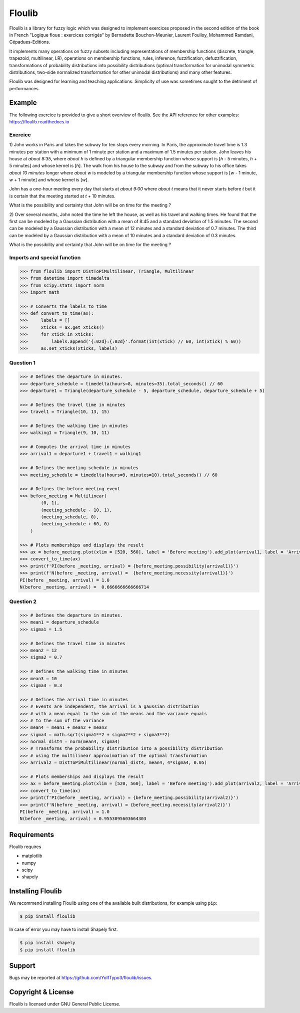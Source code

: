 =======
Floulib
=======

.. PyPI badge

.. image:: https://badge.fury.io/py/floulib.svg
   :alt: PyPI version
   :target: https://pypi.org/project/floulib/
    
.. Documentation at RTD — https://readthedocs.org

.. image:: https://readthedocs.org/projects/floulib/badge/?version=latest
   :alt: Documentation Status
   :target: https://floulib.readthedocs.io/en/latest/
   
Floulib is a library for fuzzy logic which was designed to implement 
exercices proposed in the second edition of the book in French "Logique floue : exercices corrigés" 
by Bernadette Bouchon-Meunier, Laurent Foulloy, Mohammed Ramdani, Cépadues-Editions.

It implements many operations on fuzzy subsets including representations of 
membership functions (discrete, triangle, trapezoid, multilinear, LR), operations on membership functions, rules, inference,
fuzzification, defuzzification, transformations of probability
distributions into possibility distributions (optimal transformation for unimodal symmetric distributions, 
two-side normalized transformation for other unimodal distributions) and many other features.

Floulib was designed for learning and teaching applications. 
Simplicity of use was sometimes sought to the detriment of performances.

Example
=======

The following exercice is provided to give a short overview of floulib.
See the API reference for other examples: https://floulib.readthedocs.io

Exercice
--------
 
1) John works in Paris and takes the subway for ten stops every morning.
In Paris, the approximate travel time is 1.3 minutes per station  
with a minimum of 1 minute per station and a maximum of 1.5 minutes per station.
John leaves his house at *about 8:35*, where *about h* is defined by a triangular membership function 
whose support is [*h* - 5 minutes, *h* + 5 minutes] and whose kernel is [*h*]. The walk from his house 
to the subway and from the subway to his office takes *about 10 minutes* longer where *about w* is modeled 
by a triangular membership function whose support is [*w* - 1 minute, *w* + 1 minute] and whose kernel is [*w*].

John has a one-hour meeting every day that starts at *about 9:00* where *about t* means
that it never starts before *t* but it is certain that the meeting started at *t* + 10 minutes.

What is the possibility and certainty that John will be on time for the meeting ?

2) Over several months, John noted the time he left the house, as well as his travel and walking times.
He found that the first can be modeled by a Gaussian distribution with a mean of 8:45 and a
standard deviation of 1.5 minutes. The second can be modeled by a Gaussian distribution with a mean of
12 minutes and a standard deviation of 0.7 minutes. The third can be modeled by a Gaussian distribution with a mean of
10 minutes and a standard deviation of 0.3 minutes.

What is the possibility and certainty that John will be on time for the meeting ?

Imports and special function
----------------------------

.. code:: python

    >>> from floulib import DistToPiMultilinear, Triangle, Multilinear
    >>> from datetime import timedelta
    >>> from scipy.stats import norm
    >>> import math

    >>> # Converts the labels to time
    >>> def convert_to_time(ax):
    >>>     labels = []
    >>>     xticks = ax.get_xticks()
    >>>     for xtick in xticks:
    >>>         labels.append('{:02d}:{:02d}'.format(int(xtick) // 60, int(xtick) % 60))
    >>>     ax.set_xticks(xticks, labels)

Question 1
----------

.. code:: python

    >>> # Defines the departure in minutes.
    >>> departure_schedule = timedelta(hours=8, minutes=35).total_seconds() // 60
    >>> departure1 = Triangle(departure_schedule - 5, departure_schedule, departure_schedule + 5)

    >>> # Defines the travel time in minutes
    >>> travel1 = Triangle(10, 13, 15)

    >>> # Defines the walking time in minutes
    >>> walking1 = Triangle(9, 10, 11)

    >>> # Computes the arrival time in minutes
    >>> arrival1 = departure1 + travel1 + walking1

    >>> # Defines the meeting schedule in minutes
    >>> meeting_schedule = timedelta(hours=9, minutes=10).total_seconds() // 60

    >>> # Defines the before meeting event
    >>> before_meeting = Multilinear(
            (0, 1),
            (meeting_schedule - 10, 1),
            (meeting_schedule, 0),
            (meeting_schedule + 60, 0)             
        )

    >>> # Plots memberships and displays the result
    >>> ax = before_meeting.plot(xlim = [520, 560], label = 'Before meeting').add_plot(arrival1, label = 'Arrival').ax
    >>> convert_to_time(ax)
    >>> print(f'PI(before _meeting, arrival) = {before_meeting.possibility(arrival1)}')
    >>> print(f'N(before _meeting, arrival) =  {before_meeting.necessity(arrival1)}')
    PI(before _meeting, arrival) = 1.0
    N(before _meeting, arrival) =  0.6666666666666714

.. image:: images/Example.question1.png
   :align: center
    
Question 2
----------

.. code:: python

    >>> # Defines the departure in minutes.
    >>> mean1 = departure_schedule
    >>> sigma1 = 1.5

    >>> # Defines the travel time in minutes
    >>> mean2 = 12
    >>> sigma2 = 0.7

    >>> # Defines the walking time in minutes
    >>> mean3 = 10
    >>> sigma3 = 0.3

    >>> # Defines the arrival time in minutes
    >>> # Events are independent, the arrival is a gaussian distribution
    >>> # with a mean equal to the sum of the means and the variance equals
    >>> # to the sum of the variance
    >>> mean4 = mean1 + mean2 + mean3
    >>> sigma4 = math.sqrt(sigma1**2 + sigma2**2 + sigma3**2)
    >>> normal_dist4 = norm(mean4, sigma4)
    >>> # Transforms the probability distribution into a possibility distribution
    >>> # using the multilinear approximation of the optimal transformation
    >>> arrival2 = DistToPiMultilinear(normal_dist4, mean4, 4*sigma4, 0.05)

    >>> # Plots memberships and displays the result
    >>> ax = before_meeting.plot(xlim = [520, 560], label = 'Before meeting').add_plot(arrival2, label = 'Arrival').ax
    >>> convert_to_time(ax)
    >>> print(f'PI(before _meeting, arrival) = {before_meeting.possibility(arrival2)}')
    >>> print(f'N(before _meeting, arrival) = {before_meeting.necessity(arrival2)}')
    PI(before _meeting, arrival) = 1.0
    N(before _meeting, arrival) = 0.9553095603664303    
        
.. image:: images/Example.question2.png    
   :align: center
       
Requirements
============

Floulib requires

* matplotlib
* numpy
* scipy
* shapely

Installing Floulib
==================

We recommend installing Floulib using one of the available built
distributions, for example using ``pip``:

.. code-block:: console

    $ pip install floulib  
    
In case of error you may have to install Shapely first.

.. code-block:: console

    $ pip install shapely
    $ pip install floulib
    
Support
=======

Bugs may be reported at https://github.com/YolfTypo3/floulib/issues.  

Copyright & License
===================

Floulib is licensed under GNU General Public License.   